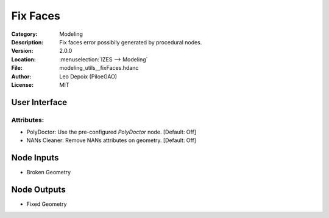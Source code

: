 *********
Fix Faces
*********

.. figure:: /images/houdini_modeling_fix-faces_node.png
   :align: right
   :width: 255px

:Category:  Modeling
:Description: Fix faces error possibily generated by procedural nodes.
:Version: 2.0.0
:Location: :menuselection:`IZES --> Modeling`
:File: modeling_utils__fixFaces.hdanc
:Author: Leo Depoix (PiloeGAO)
:License: MIT

User Interface
==============
.. figure:: /images/houdini_modeling_fix-faces_ui.png
   :align: center
   :width: 526px

Attributes:
-----------

* PolyDoctor: Use the pre-configured `PolyDoctor` node. [Default: Off]

* NANs Cleaner: Remove NANs attributes on geometry. [Default: Off]


Node Inputs
===========
- Broken Geometry

Node Outputs
============
- Fixed Geometry
